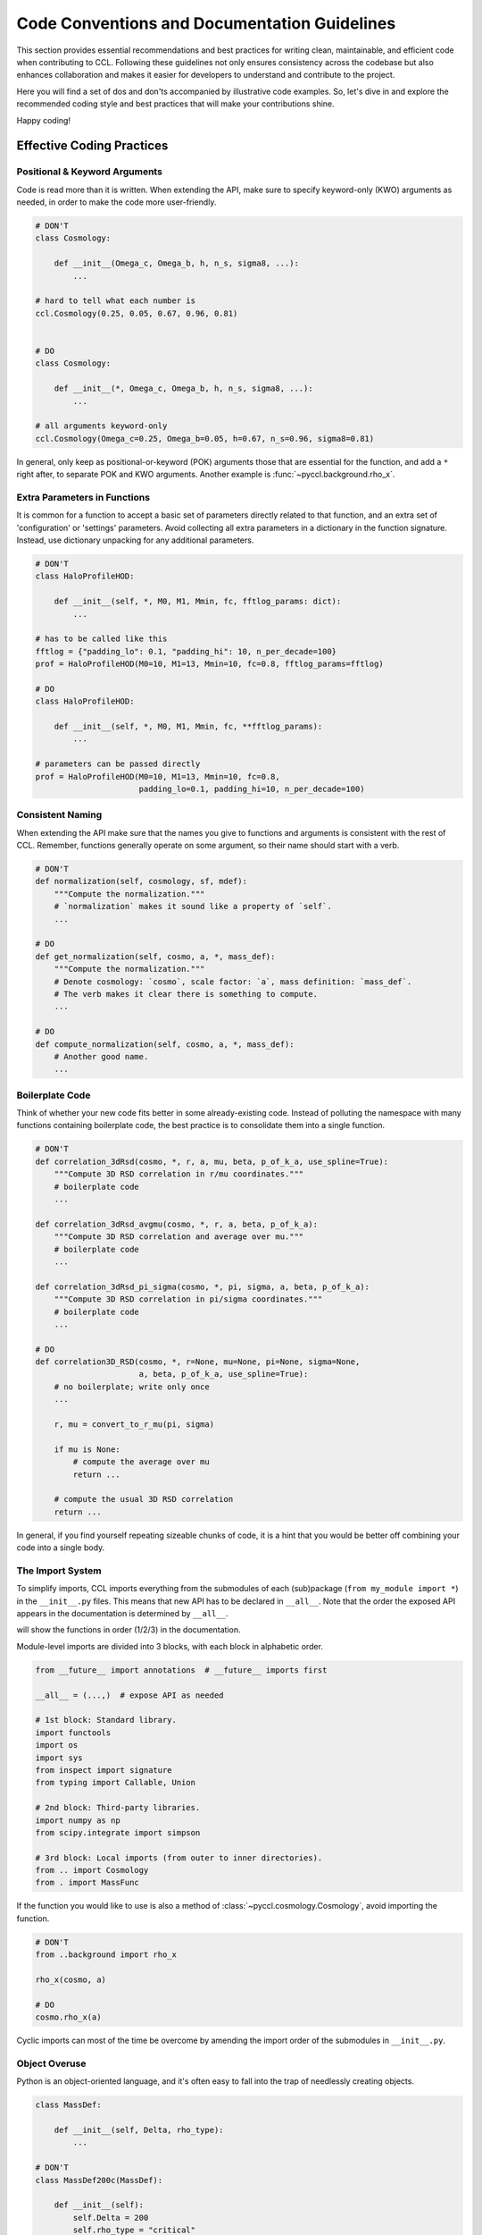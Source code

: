 .. _code_guidelines:

*********************************************
Code Conventions and Documentation Guidelines
*********************************************

This section provides essential recommendations and best practices for writing
clean, maintainable, and efficient code when contributing to CCL. Following
these guidelines not only ensures consistency across the codebase but also
enhances collaboration and makes it easier for developers to understand and
contribute to the project.

Here you will find a set of dos and don'ts accompanied by illustrative code
examples. So, let's dive in and explore the recommended coding style and best
practices that will make your contributions shine.

Happy coding!


Effective Coding Practices
==========================


Positional & Keyword Arguments
------------------------------
Code is read more than it is written. When extending the API, make sure to
specify keyword-only (KWO) arguments as needed, in order to make the code more
user-friendly.

.. code-block:: python

    # DON'T
    class Cosmology:

        def __init__(Omega_c, Omega_b, h, n_s, sigma8, ...):
            ...

    # hard to tell what each number is
    ccl.Cosmology(0.25, 0.05, 0.67, 0.96, 0.81)


    # DO
    class Cosmology:

        def __init__(*, Omega_c, Omega_b, h, n_s, sigma8, ...):
            ...

    # all arguments keyword-only
    ccl.Cosmology(Omega_c=0.25, Omega_b=0.05, h=0.67, n_s=0.96, sigma8=0.81)

In general, only keep as positional-or-keyword (POK) arguments those that are
essential for the function, and add a ``*`` right after, to separate POK and
KWO arguments. Another example is :func:`~pyccl.background.rho_x`.


Extra Parameters in Functions
-----------------------------
It is common for a function to accept a basic set of parameters directly
related to that function, and an extra set of 'configuration' or 'settings'
parameters. Avoid collecting all extra parameters in a dictionary in the
function signature. Instead, use dictionary unpacking for any additional
parameters.

.. code-block:: python

    # DON'T
    class HaloProfileHOD:

        def __init__(self, *, M0, M1, Mmin, fc, fftlog_params: dict):
            ...

    # has to be called like this
    fftlog = {"padding_lo": 0.1, "padding_hi": 10, n_per_decade=100}
    prof = HaloProfileHOD(M0=10, M1=13, Mmin=10, fc=0.8, fftlog_params=fftlog)

    # DO
    class HaloProfileHOD:

        def __init__(self, *, M0, M1, Mmin, fc, **fftlog_params):
            ...

    # parameters can be passed directly
    prof = HaloProfileHOD(M0=10, M1=13, Mmin=10, fc=0.8,
                          padding_lo=0.1, padding_hi=10, n_per_decade=100)


Consistent Naming
-----------------
When extending the API make sure that the names you give to functions and
arguments is consistent with the rest of CCL. Remember, functions generally
operate on some argument, so their name should start with a verb.

.. code-block:: python

    # DON'T
    def normalization(self, cosmology, sf, mdef):
        """Compute the normalization."""
        # `normalization` makes it sound like a property of `self`.
        ...

    # DO
    def get_normalization(self, cosmo, a, *, mass_def):
        """Compute the normalization."""
        # Denote cosmology: `cosmo`, scale factor: `a`, mass definition: `mass_def`.
        # The verb makes it clear there is something to compute.
        ...

    # DO
    def compute_normalization(self, cosmo, a, *, mass_def):
        # Another good name.
        ...


Boilerplate Code
----------------
Think of whether your new code fits better in some already-existing code.
Instead of polluting the namespace with many functions containing boilerplate
code, the best practice is to consolidate them into a single function.

.. code-block:: python

    # DON'T
    def correlation_3dRsd(cosmo, *, r, a, mu, beta, p_of_k_a, use_spline=True):
        """Compute 3D RSD correlation in r/mu coordinates."""
        # boilerplate code
        ...

    def correlation_3dRsd_avgmu(cosmo, *, r, a, beta, p_of_k_a):
        """Compute 3D RSD correlation and average over mu."""
        # boilerplate code
        ...

    def correlation_3dRsd_pi_sigma(cosmo, *, pi, sigma, a, beta, p_of_k_a):
        """Compute 3D RSD correlation in pi/sigma coordinates."""
        # boilerplate code
        ...

    # DO
    def correlation3D_RSD(cosmo, *, r=None, mu=None, pi=None, sigma=None,
                          a, beta, p_of_k_a, use_spline=True):
        # no boilerplate; write only once
        ...

        r, mu = convert_to_r_mu(pi, sigma)

        if mu is None:
            # compute the average over mu
            return ...

        # compute the usual 3D RSD correlation
        return ...

In general, if you find yourself repeating sizeable chunks of code, it is a
hint that you would be better off combining your code into a single body.


The Import System
-----------------
To simplify imports, CCL imports everything from the submodules of each
(sub)package (``from my_module import *``) in the ``__init__.py`` files.
This means that new API has to be declared in ``__all__``. Note that the order
the exposed API appears in the documentation is determined by ``__all__``.

.. code-block:: python
    :caption: my_module.py

    __all__ = ("func1", "func2", "func3",)

    def func3: ...
    def func1: ...
    def func2: ...

.. code-block:: python
    :caption: __init__.py

    from my_module import *

will show the functions in order (1/2/3) in the documentation.

Module-level imports are divided into 3 blocks, with each block in alphabetic
order.

.. code-block:: python

    from __future__ import annotations  # __future__ imports first

    __all__ = (...,)  # expose API as needed

    # 1st block: Standard library.
    import functools
    import os
    import sys
    from inspect import signature
    from typing import Callable, Union

    # 2nd block: Third-party libraries.
    import numpy as np
    from scipy.integrate import simpson

    # 3rd block: Local imports (from outer to inner directories).
    from .. import Cosmology
    from . import MassFunc

If the function you would like to use is also a method of
:class:`~pyccl.cosmology.Cosmology`, avoid importing the function.

.. code-block:: python

    # DON'T
    from ..background import rho_x

    rho_x(cosmo, a)

    # DO
    cosmo.rho_x(a)

Cyclic imports can most of the time be overcome by amending the import order of
the submodules in ``__init__.py``.


Object Overuse
--------------
Python is an object-oriented language, and it's often easy to fall into the
trap of needlessly creating objects.

.. code-block:: python

    class MassDef:

        def __init__(self, Delta, rho_type):
            ...

    # DON'T
    class MassDef200c(MassDef):

        def __init__(self):
            self.Delta = 200
            self.rho_type = "critical"

    # DO
    def MassDef200c():
        # mass definition factory
        return MassDef(200, "critical")

    # EVEN BETTER
    MassDef200c = MassDef(200, "critical")  # since there can only be one 200c

In general, if your subclass only overrides :meth:`__init__` this is a hint
that you probably don't need a subclass. Another example is
:func:`~pyccl.cosmology.CosmologyVanillaLCDM`, which is a function, rather than
a subclass of :class:`~pyccl.cosmology.Cosmology`.


Flag Overuse
------------
In functional languages (such as C) it is common to use boolean flags for type
control. This is hardly ever the case with object-oriented languages, and must
be avoided.

.. code-block:: python

    # DON'T
    class HaloProfile:
        _is_number_counts = False

    class HaloProfileHOD(HaloProfile):
        _is_number_counts = True

    class SatelliteShearHOD(HaloProfileHOD):
        _is_number_counts = False

    # DO
    class HaloProfile: ...

    class HOD(HaloProfile):
        """Implementation of the most generic HOD model."""

    class NumberCounts(HaloProfile): ...

    class HaloProfileHOD(HOD, NumberCounts): ...

    class SatelliteShearHOD(HOD): ...

Flags can almost always be refactored with inheritance and/or
composition. If you find that you have to use them, this is a hint that your
inheritance structure is flawed. Type checks ought to use :func:`isinstance`
instead of accessing internal object attributes/properties.


Early Returns
-------------
Instead of using multiple nested ``if-elif-else`` blocks for flow control, try
to deal with special cases first, and return early. Then, the rest of the code
can be unindented. This makes it much easier to read and maintain.

.. code-block:: python

    # DON'T
    def my_func():
        ...

        if a is None:
            return a_arr, s2B_arr
        else:
            if np.ndim(a) == 0:
                return s2B_arr[0]
            else:
                return s2B_arr

    # DO
    def my_func():
        ...
        if a is None:
            return a_arr, s2B_arr
        if np.ndim(a) == 0:
            return s2B_arr[0]
        return s2B_arr

A similar strategy (raising early) can be followed with exceptions. This way,
errors are isolated from code and the codebase is kept tidy.

Also, avoid defining local variables which are immediately returned; instead,
return the expression directly.


Documenting Code
================

Documentation is essential for code development. Here are two key reasons why
it matters:

#. **Reference for Users**: Documentation serves as a reliable reference for
   users, providing clear explanations of the API, functions, and classes. It
   helps users understand how to effectively use the code, saving them time and
   effort.

#. **Troubleshooting and Support**: Documentation is the first point of contact
   when issues arise. It offers troubleshooting tips, known issues, and
   solutions, empowering users to resolve problems independently.

Prioritizing documentation enhances the user experience, promotes
self-sufficiency, and improves the reliability of CCL.

This paragraph describes the best practices for documenting the code. CCL
uses `Sphinx <https://www.sphinx-doc.org/en/master/>`_ and largely follows the
`Numpy style guide <https://numpydoc.readthedocs.io/en/latest/format.html>`_
for documenting code. A comprehensive explanation of what Sphinx can do
(with emphasis on the Directives and the Roles) can be found in the
`reStructured Text (reST) primer
<https://www.sphinx-doc.org/en/master/usage/restructuredtext/index.html>`_ page
of the Sphinx docs.


Docstrings
----------
CCL is a scientific package and it is common for docstrings to have equations.
Prepend the docstring with an ``r`` to avoid multiple backslashes in math-mode.

.. code-block::

    # These two are equivalent.
    """Did you know that :math:`\\sin^2(x) + \\cos^2(x) = 1`?"""
    r"""Did you know that :math:`\sin^2(x) + \cos^2(x) = 1`?"""

The language used in docstrings (as well as warning and error messages) should
be simple and consise. Avoid filler words and information that is not directly
related to the message you are trying to convey.

.. code-block::

    # DON'T
    raise ValueError("The range of the internal splines of the Pk2D object "
                     "that you passed do not match the range of the internal "
                     "splines stored in cosmo. Please use the the same range.")

    # DO
    raise ValueError("Range mismatch with splines of `cosmo`.")

.. code-block::

    # DON'T
    def comoving_radial_distance(cosmo, a):
        """Calculates the comoving radial distance given a specific cosmology
        and some scale factor.
        """

    # DO
    def comoving_radial_distance(cosmo, a):
        """Compute the comoving radial distance."""

Other points to remember:

* Avoid using 3rd-person to describe what a function/class does.

* Do not leave a blank space in the beginning of the docstring.

* Start docstring with a single-line consise description of what the function
  does. Write the rest in a separate paragraph.

* Remember to add a "Returns" and "Raises" section if functions return/raise.
  Example in :func:`~pyccl.background.angular_diameter_distance`.

* Always provide units (preferrably in roman font in math-mode) when describing
  physical quantities.

* You may make private or dunder functions/methods show in the documentation
  by adding the ``:meta public:`` info field. We only recommend that you do this in
  abstract classes or other special where exposing a private function is
  appropriate. All :meth:`__call__` methods are automatically exposed. See the
  `autodoc documentation
  <https://www.sphinx-doc.org/en/master/usage/extensions/autodoc.html>`_ for
  details.


Type Hints
----------
CCL uses the extensions ``sphinx.ext.autodoc`` and ``sphinx_autodoc_typehints``.
Type-hinting is optional, but strongly encouraged, as it accomplishes 3 things:

#. Declutters the docstring, because the build automatically picks up the
   argument types from the code and adds them to the docstring;

#. Makes manual type-checks in the code redundant;

#. Makes the code more robust, as static typing can be enforced with tools like
   `mypy <https://mypy-lang.org/>`_.


Examples of type hints at varied levels of complexity can be found in
:func:`~pyccl.background.angular_diameter_distance`, :class:`~pyccl.pk2d.Pk2D`,
and :class:`~pyccl.halos.halo_model.HMCalculator`. Refer to the `typing
documentation <https://docs.python.org/3/library/typing.html>`_ for details.
The most common type hints are ``Union``, ``Optional``, ``Literal``, ``Tuple``,
``List``, ``Sequence``, ``Iterable``, ``Callable``, ``Any``
(from :mod:`typing`) and ``NDArray`` (from :mod:`numpy.typing`).

To type hint with local types you need to add this line at the top of the
module:

.. code-block:: python

    from __future__ import annotations

in order to enable forward references with `postponed evaluation of annotations
<https://peps.python.org/pep-0563/>`_.

To avoid cyclic imports when importing classes only used for type-hinting
you can use `TYPE_CHECKING
<https://peps.python.org/pep-0484/#runtime-or-type-checking>`_ like so:

.. code-block:: python
    :caption: halos/massdef.py

    from typing import TYPE_CHECKING

    # `cosmology.py` is imported after `massdef.py`, so attempting to
    # import it here will result to a cyclic import. However, we want to
    # make it available to the type checkers.
    if TYPE_CHECKING:
        from .. import Cosmology

An exception is `array_like`, which is the type of anything that can be cast to
a Numpy array: numbers (integers, floats), sequences (lists, tuples),
arrays etc. This kind of I/O is ubiquitous in CCL, and we recommend that the
dimensionality of the `array_like` object be specified in the style of `Scipy
<https://docs.scipy.org/doc/scipy/reference/generated/scipy.fft.fht.html>`_.

In the following example from :class:`~pyccl.pk2d.Pk2D` we have specified the
input and output dimensions of the `array_like` objects, in a way that is
self-explanatory, so we don't have to add extra information in the description.

.. code-block:: python
    :caption: pk2d.py

    from typing import Union

    from numpy.typing import ArrayLike

    class Pk2D:

        def __call__(
                self,
                k: ArrayLike,
                a: ArrayLike,
                cosmo: Optional[Cosmology] = None,
                *,
                derivative: bool = False
        ) -> ArrayLike:
            r"""Evaluate the power spectrum or its logarithmic derivative.

            Arguments
            ---------
            k : array_like (nk,)
                Wavenumber (in :math:`\rm Mpc^{-1}`).
            a : array_like (na,)
                Scale factor.
            cosmo
                Cosmological parameters. Used to evaluate the power spectrum
                outside of the interpolation range in `a` (thorugh the linear
                growth). If None, out-of-bounds queries raise an exception.
            derivative
                Whether to evaluare the logarithmic derivative,
                :math:`\frac{{\rm d}\log P(k)}{{\rm d}\log k}`.

            Returns
            -------
            array_like (na, nk)
                Evaluated power spectrum.
            """

.. note::

    At the moment of writing these guidelines (March 2023) ``ArrayLike`` is not
    automatically recognized by ``sphinx_autodoc_typehints`` and we have
    used ``Union[Real, NDArray[Real]]`` for input `array_like` and
    ``Union[float, NDArray[float]]`` for output `array_like` instead.


Attributes
----------
It is generally helpful to list the important attributes of an object and
provide a brief description. You may either include an "Attributes" section in
the docstring, or (better yet) include them in the code, as undeclared class
variables:

.. code-block:: python
    :caption: halos/profiles/profile_base.py

    class HaloProfile:
        r"""Abstract base class for halo profiles.

        Parameters
        ----------
        mass_def
            Mass definition.
        concentration
            Mass-concentration relation, used to calculate the scale radius in
            some halo profiles.
        """
        mass_def: MassDef
        concentration: Union[Concentration, None]
        precision_fftlog: FFTLogParams
        "FFTLog accuracy parameters."

        def __init__(self, *, mass_def, concentration, ...):
            self.mass_def = ...
            self.concentration = ...
            self.precision_fftlog = ...

Note that we have only included a docstring to `precision_fftlog` as the other
two already have a description in the "Parameters" section.

Properties are 'special' attributes, and they should appear right after
:meth:`__init__` (remember that documentation follows the order of the source).


Module/Subpackage Summaries
----------------------------
New modules should contain a brief description of its contents, at the top:

.. code-block::
    :caption: background.py

    """
    ====================================
    Background (:mod:`pyccl.background`)
    ====================================

    Functions to compute background quantities: distances, energies, growth.
    """

Likewise, include a brief description in ``__init__.py`` of new subpackages:

.. code-block::
    :caption: __init__.py

    """
    ==============================
    Baryons (:mod:`pyccl.baryons`)
    ==============================

    Add baryonic effects to power spectra.
    """

Cross-Referencing
-----------------
You can refer to other objects (internal or external) using the `Sphinx roles
<https://www.sphinx-doc.org/en/master/usage/restructuredtext/roles.html>`_.
These show as clickable items in the build. You may either specify the full
path (e.g. ``:class:`~pyccl.halos.massdef.MassDef```) or, if already imported,
refer to the object directly (e.g. ``:class:`~MassDef```).


References
----------
CCL uses ``sphinxcontrib.bibtex`` as the docstring referencing tool. The list
of references is in ``readthedocs/refs.bib``. When a new reference is added
there, it can be used in the docstrings:

.. code-block:: python
    :caption: halos/profiles/einasto.py

    class HaloProfileEinasto(HaloProfileMatter):
        r"""Halo profile by :footcite:t:`Einasto65`.

        References
        ----------
        .. footbibliography::
        """

``:footcite:t:`` adds the full text (in this case ``'Einasto [1]'``), while
``:footcite:p:`` only adds a superscript reference to the bibliography.
Remember to add ``.. footbibliography::`` in its own "References" section
(usually at the end of the docstring).
